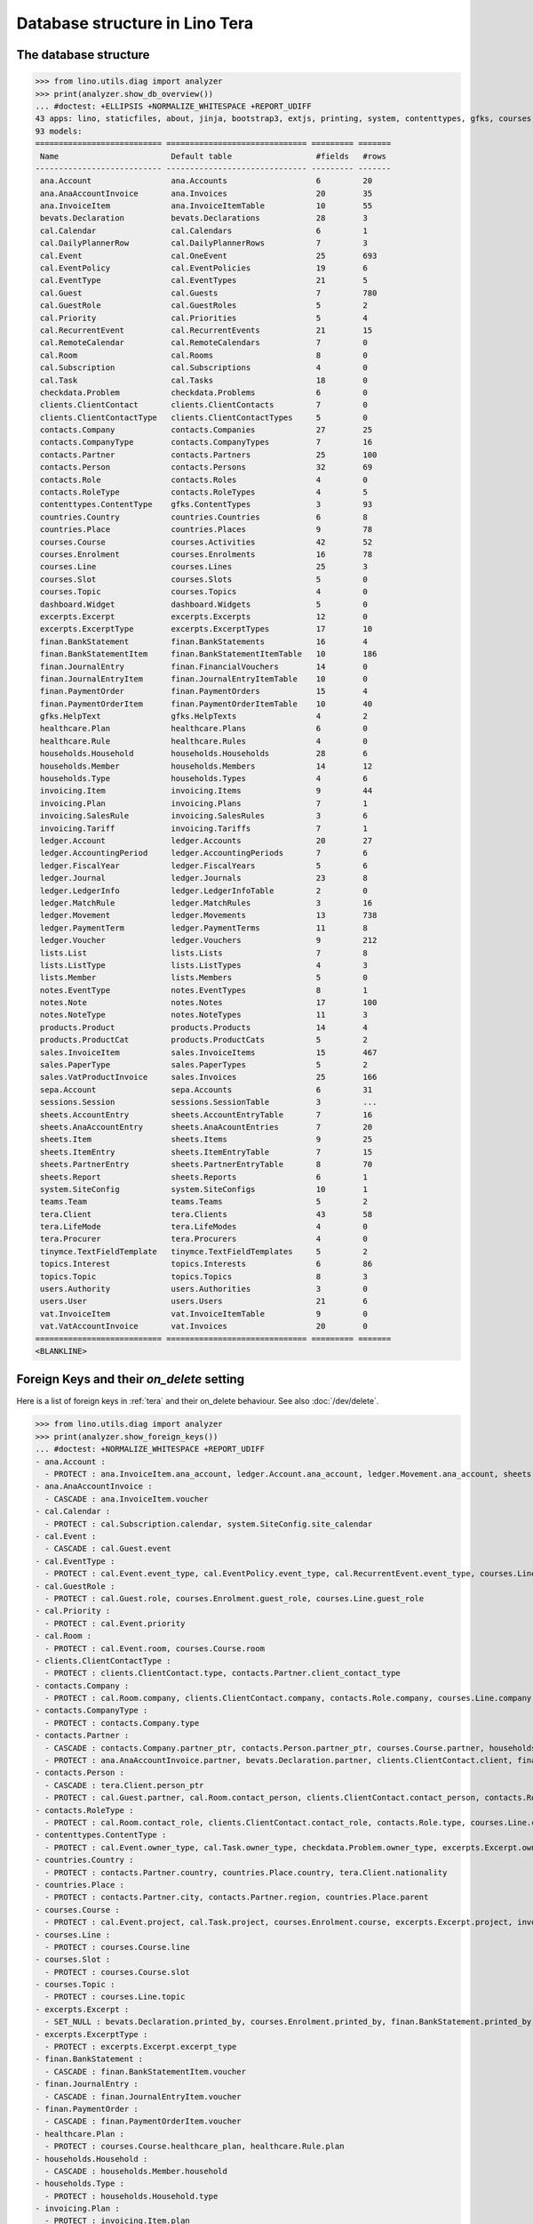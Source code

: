 .. doctest docs/specs/tera/db.rst
.. _specs.tera.db:

===============================
Database structure in Lino Tera
===============================

.. doctest init:

    >>> import lino
    >>> lino.startup('lino_book.projects.lydia.settings.doctests')
    >>> from lino.api.doctest import *




The database structure
======================

>>> from lino.utils.diag import analyzer
>>> print(analyzer.show_db_overview())
... #doctest: +ELLIPSIS +NORMALIZE_WHITESPACE +REPORT_UDIFF
43 apps: lino, staticfiles, about, jinja, bootstrap3, extjs, printing, system, contenttypes, gfks, courses, users, dashboard, office, xl, countries, contacts, households, clients, healthcare, products, vat, sales, cal, invoicing, weasyprint, ledger, sepa, finan, bevats, ana, sheets, topics, notes, excerpts, appypod, export_excel, checkdata, tinymce, tera, teams, lists, sessions.
93 models:
=========================== ============================== ========= =======
 Name                        Default table                  #fields   #rows
--------------------------- ------------------------------ --------- -------
 ana.Account                 ana.Accounts                   6         20
 ana.AnaAccountInvoice       ana.Invoices                   20        35
 ana.InvoiceItem             ana.InvoiceItemTable           10        55
 bevats.Declaration          bevats.Declarations            28        3
 cal.Calendar                cal.Calendars                  6         1
 cal.DailyPlannerRow         cal.DailyPlannerRows           7         3
 cal.Event                   cal.OneEvent                   25        693
 cal.EventPolicy             cal.EventPolicies              19        6
 cal.EventType               cal.EventTypes                 21        5
 cal.Guest                   cal.Guests                     7         780
 cal.GuestRole               cal.GuestRoles                 5         2
 cal.Priority                cal.Priorities                 5         4
 cal.RecurrentEvent          cal.RecurrentEvents            21        15
 cal.RemoteCalendar          cal.RemoteCalendars            7         0
 cal.Room                    cal.Rooms                      8         0
 cal.Subscription            cal.Subscriptions              4         0
 cal.Task                    cal.Tasks                      18        0
 checkdata.Problem           checkdata.Problems             6         0
 clients.ClientContact       clients.ClientContacts         7         0
 clients.ClientContactType   clients.ClientContactTypes     5         0
 contacts.Company            contacts.Companies             27        25
 contacts.CompanyType        contacts.CompanyTypes          7         16
 contacts.Partner            contacts.Partners              25        100
 contacts.Person             contacts.Persons               32        69
 contacts.Role               contacts.Roles                 4         0
 contacts.RoleType           contacts.RoleTypes             4         5
 contenttypes.ContentType    gfks.ContentTypes              3         93
 countries.Country           countries.Countries            6         8
 countries.Place             countries.Places               9         78
 courses.Course              courses.Activities             42        52
 courses.Enrolment           courses.Enrolments             16        78
 courses.Line                courses.Lines                  25        3
 courses.Slot                courses.Slots                  5         0
 courses.Topic               courses.Topics                 4         0
 dashboard.Widget            dashboard.Widgets              5         0
 excerpts.Excerpt            excerpts.Excerpts              12        0
 excerpts.ExcerptType        excerpts.ExcerptTypes          17        10
 finan.BankStatement         finan.BankStatements           16        4
 finan.BankStatementItem     finan.BankStatementItemTable   10        186
 finan.JournalEntry          finan.FinancialVouchers        14        0
 finan.JournalEntryItem      finan.JournalEntryItemTable    10        0
 finan.PaymentOrder          finan.PaymentOrders            15        4
 finan.PaymentOrderItem      finan.PaymentOrderItemTable    10        40
 gfks.HelpText               gfks.HelpTexts                 4         2
 healthcare.Plan             healthcare.Plans               6         0
 healthcare.Rule             healthcare.Rules               4         0
 households.Household        households.Households          28        6
 households.Member           households.Members             14        12
 households.Type             households.Types               4         6
 invoicing.Item              invoicing.Items                9         44
 invoicing.Plan              invoicing.Plans                7         1
 invoicing.SalesRule         invoicing.SalesRules           3         6
 invoicing.Tariff            invoicing.Tariffs              7         1
 ledger.Account              ledger.Accounts                20        27
 ledger.AccountingPeriod     ledger.AccountingPeriods       7         6
 ledger.FiscalYear           ledger.FiscalYears             5         6
 ledger.Journal              ledger.Journals                23        8
 ledger.LedgerInfo           ledger.LedgerInfoTable         2         0
 ledger.MatchRule            ledger.MatchRules              3         16
 ledger.Movement             ledger.Movements               13        738
 ledger.PaymentTerm          ledger.PaymentTerms            11        8
 ledger.Voucher              ledger.Vouchers                9         212
 lists.List                  lists.Lists                    7         8
 lists.ListType              lists.ListTypes                4         3
 lists.Member                lists.Members                  5         0
 notes.EventType             notes.EventTypes               8         1
 notes.Note                  notes.Notes                    17        100
 notes.NoteType              notes.NoteTypes                11        3
 products.Product            products.Products              14        4
 products.ProductCat         products.ProductCats           5         2
 sales.InvoiceItem           sales.InvoiceItems             15        467
 sales.PaperType             sales.PaperTypes               5         2
 sales.VatProductInvoice     sales.Invoices                 25        166
 sepa.Account                sepa.Accounts                  6         31
 sessions.Session            sessions.SessionTable          3         ...
 sheets.AccountEntry         sheets.AccountEntryTable       7         16
 sheets.AnaAccountEntry      sheets.AnaAcountEntries        7         20
 sheets.Item                 sheets.Items                   9         25
 sheets.ItemEntry            sheets.ItemEntryTable          7         15
 sheets.PartnerEntry         sheets.PartnerEntryTable       8         70
 sheets.Report               sheets.Reports                 6         1
 system.SiteConfig           system.SiteConfigs             10        1
 teams.Team                  teams.Teams                    5         2
 tera.Client                 tera.Clients                   43        58
 tera.LifeMode               tera.LifeModes                 4         0
 tera.Procurer               tera.Procurers                 4         0
 tinymce.TextFieldTemplate   tinymce.TextFieldTemplates     5         2
 topics.Interest             topics.Interests               6         86
 topics.Topic                topics.Topics                  8         3
 users.Authority             users.Authorities              3         0
 users.User                  users.Users                    21        6
 vat.InvoiceItem             vat.InvoiceItemTable           9         0
 vat.VatAccountInvoice       vat.Invoices                   20        0
=========================== ============================== ========= =======
<BLANKLINE>


Foreign Keys and their `on_delete` setting
==========================================

Here is a list of foreign keys in :ref:`tera` and their on_delete
behaviour. See also :doc:`/dev/delete`.

>>> from lino.utils.diag import analyzer
>>> print(analyzer.show_foreign_keys())
... #doctest: +NORMALIZE_WHITESPACE +REPORT_UDIFF
- ana.Account :
  - PROTECT : ana.InvoiceItem.ana_account, ledger.Account.ana_account, ledger.Movement.ana_account, sheets.AnaAccountEntry.ana_account
- ana.AnaAccountInvoice :
  - CASCADE : ana.InvoiceItem.voucher
- cal.Calendar :
  - PROTECT : cal.Subscription.calendar, system.SiteConfig.site_calendar
- cal.Event :
  - CASCADE : cal.Guest.event
- cal.EventType :
  - PROTECT : cal.Event.event_type, cal.EventPolicy.event_type, cal.RecurrentEvent.event_type, courses.Line.event_type, system.SiteConfig.default_event_type, users.User.event_type
- cal.GuestRole :
  - PROTECT : cal.Guest.role, courses.Enrolment.guest_role, courses.Line.guest_role
- cal.Priority :
  - PROTECT : cal.Event.priority
- cal.Room :
  - PROTECT : cal.Event.room, courses.Course.room
- clients.ClientContactType :
  - PROTECT : clients.ClientContact.type, contacts.Partner.client_contact_type
- contacts.Company :
  - PROTECT : cal.Room.company, clients.ClientContact.company, contacts.Role.company, courses.Line.company, excerpts.Excerpt.company, healthcare.Plan.provider, ledger.Journal.partner, notes.Note.company, system.SiteConfig.site_company
- contacts.CompanyType :
  - PROTECT : contacts.Company.type
- contacts.Partner :
  - CASCADE : contacts.Company.partner_ptr, contacts.Person.partner_ptr, courses.Course.partner, households.Household.partner_ptr, invoicing.SalesRule.partner, sepa.Account.partner, sheets.PartnerEntry.partner
  - PROTECT : ana.AnaAccountInvoice.partner, bevats.Declaration.partner, clients.ClientContact.client, finan.BankStatementItem.partner, finan.JournalEntryItem.partner, finan.PaymentOrderItem.partner, invoicing.Item.partner, invoicing.Plan.partner, invoicing.SalesRule.invoice_recipient, ledger.Movement.partner, lists.Member.partner, sales.VatProductInvoice.partner, users.User.partner, vat.VatAccountInvoice.partner
- contacts.Person :
  - CASCADE : tera.Client.person_ptr
  - PROTECT : cal.Guest.partner, cal.Room.contact_person, clients.ClientContact.contact_person, contacts.Role.person, courses.Enrolment.pupil, courses.Line.contact_person, excerpts.Excerpt.contact_person, households.Member.person, notes.Note.contact_person
- contacts.RoleType :
  - PROTECT : cal.Room.contact_role, clients.ClientContact.contact_role, contacts.Role.type, courses.Line.contact_role, excerpts.Excerpt.contact_role, notes.Note.contact_role
- contenttypes.ContentType :
  - PROTECT : cal.Event.owner_type, cal.Task.owner_type, checkdata.Problem.owner_type, excerpts.Excerpt.owner_type, excerpts.ExcerptType.content_type, gfks.HelpText.content_type, invoicing.Item.generator_type, notes.Note.owner_type, sales.InvoiceItem.invoiceable_type, topics.Interest.owner_type
- countries.Country :
  - PROTECT : contacts.Partner.country, countries.Place.country, tera.Client.nationality
- countries.Place :
  - PROTECT : contacts.Partner.city, contacts.Partner.region, countries.Place.parent
- courses.Course :
  - PROTECT : cal.Event.project, cal.Task.project, courses.Enrolment.course, excerpts.Excerpt.project, invoicing.Plan.course, notes.Note.project, topics.Interest.partner
- courses.Line :
  - PROTECT : courses.Course.line
- courses.Slot :
  - PROTECT : courses.Course.slot
- courses.Topic :
  - PROTECT : courses.Line.topic
- excerpts.Excerpt :
  - SET_NULL : bevats.Declaration.printed_by, courses.Enrolment.printed_by, finan.BankStatement.printed_by, finan.JournalEntry.printed_by, finan.PaymentOrder.printed_by, sales.VatProductInvoice.printed_by, sheets.Report.printed_by
- excerpts.ExcerptType :
  - PROTECT : excerpts.Excerpt.excerpt_type
- finan.BankStatement :
  - CASCADE : finan.BankStatementItem.voucher
- finan.JournalEntry :
  - CASCADE : finan.JournalEntryItem.voucher
- finan.PaymentOrder :
  - CASCADE : finan.PaymentOrderItem.voucher
- healthcare.Plan :
  - PROTECT : courses.Course.healthcare_plan, healthcare.Rule.plan
- households.Household :
  - CASCADE : households.Member.household
- households.Type :
  - PROTECT : households.Household.type
- invoicing.Plan :
  - PROTECT : invoicing.Item.plan
- invoicing.Tariff :
  - PROTECT : products.Product.tariff
- ledger.Account :
  - CASCADE : sheets.AccountEntry.account
  - PROTECT : ana.InvoiceItem.account, finan.BankStatement.item_account, finan.BankStatementItem.account, finan.JournalEntry.item_account, finan.JournalEntryItem.account, finan.PaymentOrder.item_account, finan.PaymentOrderItem.account, ledger.Journal.account, ledger.MatchRule.account, ledger.Movement.account, vat.InvoiceItem.account
- ledger.AccountingPeriod :
  - PROTECT : bevats.Declaration.end_period, bevats.Declaration.start_period, ledger.Voucher.accounting_period, sheets.Report.end_period, sheets.Report.start_period
- ledger.FiscalYear :
  - PROTECT : ledger.AccountingPeriod.year
- ledger.Journal :
  - PROTECT : invoicing.Plan.journal, ledger.MatchRule.journal, ledger.Voucher.journal
- ledger.PaymentTerm :
  - PROTECT : ana.AnaAccountInvoice.payment_term, bevats.Declaration.payment_term, contacts.Partner.payment_term, courses.Course.payment_term, sales.VatProductInvoice.payment_term, vat.VatAccountInvoice.payment_term
- ledger.Voucher :
  - CASCADE : ledger.Movement.voucher
  - PROTECT : ana.AnaAccountInvoice.voucher_ptr, bevats.Declaration.voucher_ptr, finan.BankStatement.voucher_ptr, finan.JournalEntry.voucher_ptr, finan.PaymentOrder.voucher_ptr, sales.VatProductInvoice.voucher_ptr, vat.VatAccountInvoice.voucher_ptr
- lists.List :
  - PROTECT : lists.Member.list
- lists.ListType :
  - PROTECT : lists.List.list_type
- notes.EventType :
  - PROTECT : notes.Note.event_type, system.SiteConfig.system_note_type
- notes.NoteType :
  - PROTECT : notes.Note.type
- products.Product :
  - PROTECT : courses.Course.fee, courses.Enrolment.fee, courses.Enrolment.option, courses.Line.fee, healthcare.Rule.client_fee, healthcare.Rule.provider_fee, sales.InvoiceItem.product, users.User.prepayment_product
- products.ProductCat :
  - PROTECT : courses.Line.fees_cat, courses.Line.options_cat, products.Product.cat
- sales.PaperType :
  - PROTECT : courses.Course.paper_type, invoicing.SalesRule.paper_type, sales.VatProductInvoice.paper_type
- sales.VatProductInvoice :
  - CASCADE : sales.InvoiceItem.voucher
  - SET_NULL : invoicing.Item.invoice
- sepa.Account :
  - PROTECT : finan.PaymentOrderItem.bank_account, ledger.Journal.sepa_account
- sheets.Item :
  - CASCADE : sheets.ItemEntry.item
  - PROTECT : ledger.Account.sheet_item
- sheets.Report :
  - PROTECT : sheets.AccountEntry.report, sheets.AnaAccountEntry.report, sheets.ItemEntry.report, sheets.PartnerEntry.report
- teams.Team :
  - PROTECT : courses.Course.team, users.User.team
- tera.Client :
  - PROTECT : tera.Client.obsoletes
- tera.LifeMode :
  - PROTECT : tera.Client.life_mode
- tera.Procurer :
  - PROTECT : courses.Course.procurer
- topics.Topic :
  - PROTECT : topics.Interest.topic
- users.User :
  - CASCADE : ledger.LedgerInfo.user
  - PROTECT : cal.Event.assigned_to, cal.Event.user, cal.RecurrentEvent.user, cal.Subscription.user, cal.Task.user, checkdata.Problem.user, courses.Course.teacher, courses.Course.user, courses.Enrolment.user, dashboard.Widget.user, excerpts.Excerpt.user, invoicing.Plan.user, ledger.Voucher.user, notes.Note.user, sheets.Report.user, tera.Client.user, tinymce.TextFieldTemplate.user, users.Authority.authorized, users.Authority.user
- vat.VatAccountInvoice :
  - CASCADE : vat.InvoiceItem.voucher
<BLANKLINE>


>>> print(analyzer.show_complexity_factors())
... #doctest: +NORMALIZE_WHITESPACE +REPORT_UDIFF
- 43 plugins
- 93 models
- 21 user roles
- 4 user types
- 348 views
- 26 dialog actions
<BLANKLINE>

